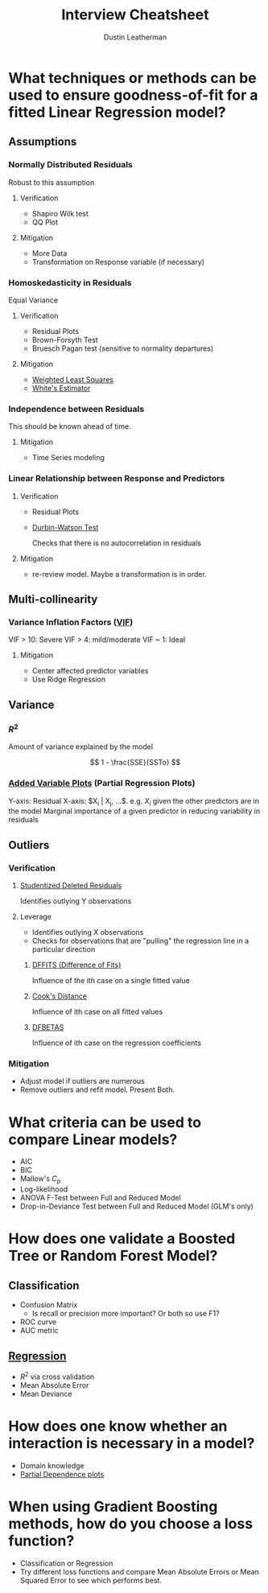 #+title:     Interview Cheatsheet
#+author:    Dustin Leatherman

* What techniques or methods can be used to ensure goodness-of-fit for a fitted Linear Regression model?
** Assumptions
*** Normally Distributed Residuals
Robust to this assumption

**** Verification
- Shapiro Wilk test
- QQ Plot
**** Mitigation
- More Data
- Transformation on Response variable (if necessary)
*** Homoskedasticity in Residuals
Equal Variance

**** Verification
- Residual Plots
- Brown-Forsyth Test
- Bruesch Pagan test (sensitive to normality departures)
**** Mitigation
- [[org:../projects/portfolio/StatisticsMasters/RegressionAnalysis/classnotes.org::*Weighted Least Squares][Weighted Least Squares]]
- [[org:../projects/portfolio/StatisticsMasters/RegressionAnalysis/classnotes.org::*OLS with Heteroskedasticity][White's Estimator]]

*** Independence between Residuals

This should be known ahead of time.

**** Mitigation
- Time Series modeling

*** Linear Relationship between Response and Predictors

**** Verification
- Residual Plots
- [[org:~/projects/portfolio/StatisticsMasters/RegressionAnalysis/classnotes.org::*Test of Randomness][Durbin-Watson Test]]

  Checks that there is no autocorrelation in residuals
**** Mitigation
- re-review model. Maybe a transformation is in order.
** Multi-collinearity
*** Variance Inflation Factors ([[org:../projects/portfolio/StatisticsMasters/RegressionAnalysis/classnotes.org::*Variance Inflation Factors][VIF]])
VIF > 10: Severe
VIF > 4: mild/moderate
VIF ~ 1: Ideal

**** Mitigation
- Center affected predictor variables
- Use Ridge Regression
** Variance

*** $R^2$

Amount of variance explained by the model

$$
1 - \frac{SSE}{SSTo}
$$
*** [[org:~/projects/portfolio/StatisticsMasters/RegressionAnalysis/classnotes.org::*Added-variable Plots][Added Variable Plots]] (Partial Regression Plots)

Y-axis: Residual
X-axis: $X_i | X_j, ...$. e.g. $X_i$ given the other predictors are in the model
Marginal importance of a given predictor in reducing variability in residuals

** Outliers
*** Verification
**** [[org:../projects/portfolio/StatisticsMasters/RegressionAnalysis/classnotes.org::*Session 10 - Outliers & Weighted Least Squares][Studentized Deleted Residuals]]

Identifies outlying Y observations

**** Leverage

- Identifies outlying X observations
- Checks for observations that are "pulling" the regression line in a particular direction

***** [[org:../projects/portfolio/StatisticsMasters/RegressionAnalysis/classnotes.org::*Influential Cases][DFFITS (Difference of Fits)]]

Influence of the ith case on a single fitted value

***** [[org:~/projects/portfolio/StatisticsMasters/RegressionAnalysis/classnotes.org::*Influential Cases][Cook's Distance]]

Influence of ith case on all fitted values

***** [[org:~/projects/portfolio/StatisticsMasters/RegressionAnalysis/classnotes.org::*Influential Cases][DFBETAS]]

Influence of ith case on the regression coefficients

*** Mitigation
- Adjust model if outliers are numerous
- Remove outliers and refit model. Present Both.

* What criteria can be used to compare Linear models?
- AIC
- BIC
- Mallow's $C_p$
- Log-likelihood
- ANOVA F-Test between Full and Reduced Model
- Drop-in-Deviance Test between Full and Reduced Model (GLM's only)
* How does one validate a Boosted Tree or Random Forest Model?
** Classification
- Confusion Matrix
  + Is recall or precision more important? Or both so use F1?
- ROC curve
- AUC metric
** [[org:~/projects/portfolio/IndependentResearch/books/esl.org::*Validation Statistics][Regression]]
- $R^2$ via cross validation
- Mean Absolute Error
- Mean Deviance

* How does one know whether an interaction is necessary in a model?
- Domain knowledge
- [[org:~/projects/portfolio/IndependentResearch/books/esl.org::*Partial Dependence Plots][Partial Dependence plots]]

* When using Gradient Boosting methods, how do you choose a loss function?
- Classification or Regression
- Try different loss functions and compare Mean Absolute Errors or Mean Squared Error to see which performs best.
